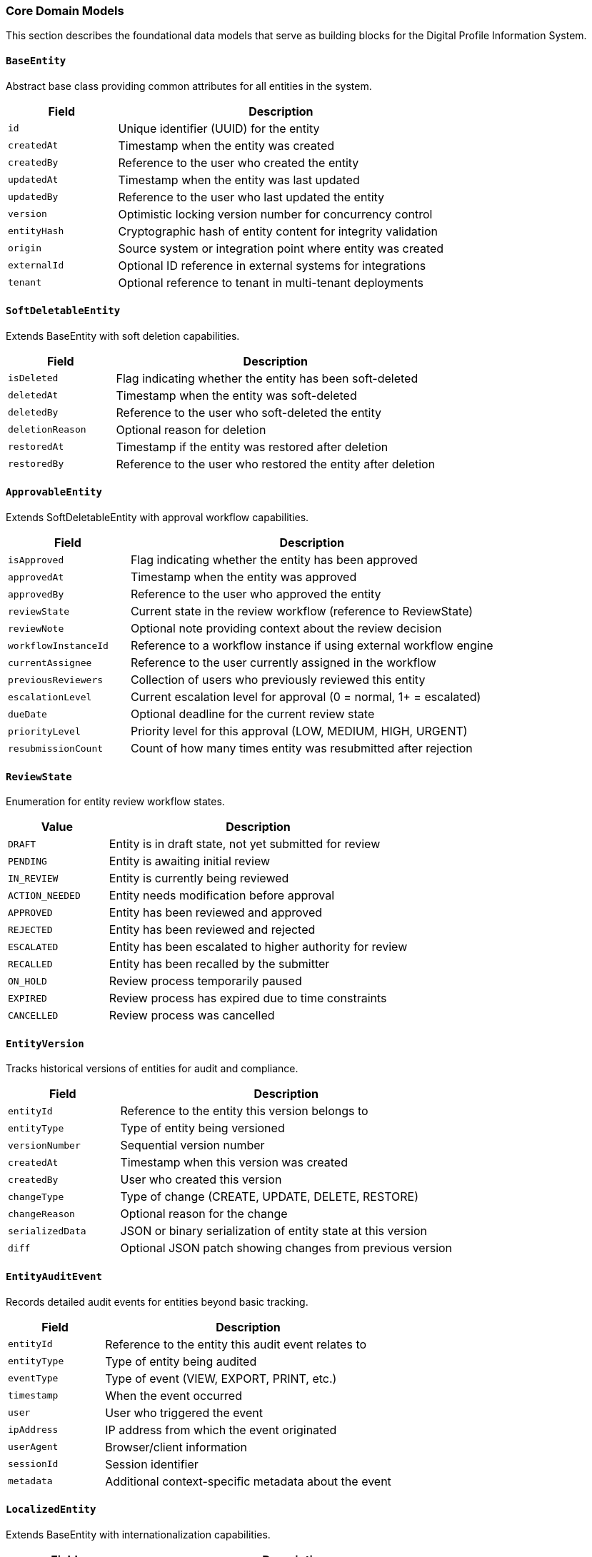 === Core Domain Models

This section describes the foundational data models that serve as building blocks for the Digital Profile Information System.

==== `BaseEntity`
Abstract base class providing common attributes for all entities in the system.

[cols="1,3", options="header"]
|===
| Field        | Description
| `id`         | Unique identifier (UUID) for the entity
| `createdAt`  | Timestamp when the entity was created
| `createdBy`  | Reference to the user who created the entity
| `updatedAt`  | Timestamp when the entity was last updated
| `updatedBy`  | Reference to the user who last updated the entity
| `version`    | Optimistic locking version number for concurrency control
| `entityHash` | Cryptographic hash of entity content for integrity validation
| `origin`     | Source system or integration point where entity was created
| `externalId` | Optional ID reference in external systems for integrations
| `tenant`     | Optional reference to tenant in multi-tenant deployments
|===

==== `SoftDeletableEntity`
Extends BaseEntity with soft deletion capabilities.

[cols="1,3", options="header"]
|===
| Field            | Description
| `isDeleted`      | Flag indicating whether the entity has been soft-deleted
| `deletedAt`      | Timestamp when the entity was soft-deleted
| `deletedBy`      | Reference to the user who soft-deleted the entity
| `deletionReason` | Optional reason for deletion
| `restoredAt`     | Timestamp if the entity was restored after deletion
| `restoredBy`     | Reference to the user who restored the entity after deletion
|===

==== `ApprovableEntity`
Extends SoftDeletableEntity with approval workflow capabilities.

[cols="1,3", options="header"]
|===
| Field                  | Description
| `isApproved`           | Flag indicating whether the entity has been approved
| `approvedAt`           | Timestamp when the entity was approved
| `approvedBy`           | Reference to the user who approved the entity
| `reviewState`          | Current state in the review workflow (reference to ReviewState)
| `reviewNote`           | Optional note providing context about the review decision
| `workflowInstanceId`   | Reference to a workflow instance if using external workflow engine
| `currentAssignee`      | Reference to the user currently assigned in the workflow
| `previousReviewers`    | Collection of users who previously reviewed this entity
| `escalationLevel`      | Current escalation level for approval (0 = normal, 1+ = escalated)
| `dueDate`              | Optional deadline for the current review state
| `priorityLevel`        | Priority level for this approval (LOW, MEDIUM, HIGH, URGENT)
| `resubmissionCount`    | Count of how many times entity was resubmitted after rejection
|===

==== `ReviewState`
Enumeration for entity review workflow states.

[cols="1,3", options="header"]
|===
| Value                | Description
| `DRAFT`              | Entity is in draft state, not yet submitted for review
| `PENDING`            | Entity is awaiting initial review
| `IN_REVIEW`          | Entity is currently being reviewed
| `ACTION_NEEDED`      | Entity needs modification before approval
| `APPROVED`           | Entity has been reviewed and approved
| `REJECTED`           | Entity has been reviewed and rejected
| `ESCALATED`          | Entity has been escalated to higher authority for review
| `RECALLED`           | Entity has been recalled by the submitter
| `ON_HOLD`            | Review process temporarily paused
| `EXPIRED`            | Review process has expired due to time constraints
| `CANCELLED`          | Review process was cancelled
|===

==== `EntityVersion`
Tracks historical versions of entities for audit and compliance.

[cols="1,3", options="header"]
|===
| Field           | Description
| `entityId`      | Reference to the entity this version belongs to
| `entityType`    | Type of entity being versioned
| `versionNumber` | Sequential version number
| `createdAt`     | Timestamp when this version was created
| `createdBy`     | User who created this version
| `changeType`    | Type of change (CREATE, UPDATE, DELETE, RESTORE)
| `changeReason`  | Optional reason for the change
| `serializedData`| JSON or binary serialization of entity state at this version
| `diff`          | Optional JSON patch showing changes from previous version
|===

==== `EntityAuditEvent`
Records detailed audit events for entities beyond basic tracking.

[cols="1,3", options="header"]
|===
| Field           | Description
| `entityId`      | Reference to the entity this audit event relates to
| `entityType`    | Type of entity being audited
| `eventType`     | Type of event (VIEW, EXPORT, PRINT, etc.)
| `timestamp`     | When the event occurred
| `user`          | User who triggered the event
| `ipAddress`     | IP address from which the event originated
| `userAgent`     | Browser/client information
| `sessionId`     | Session identifier
| `metadata`      | Additional context-specific metadata about the event
|===

==== `LocalizedEntity`
Extends BaseEntity with internationalization capabilities.

[cols="1,3", options="header"]
|===
| Field                | Description
| `defaultLocale`      | Default locale for this entity's content
| `translationKeys`    | Collection of translation keys associated with this entity
| `availableLanguages` | Languages for which translations exist
| `translationLock`    | Optional lock to prevent concurrent translation updates
| `lastTranslated`     | Timestamp when entity was last translated
| `autoTranslate`      | Whether to automatically translate to new supported languages
|===

==== `SpatialEntity`
Abstract base class for entities with geographic components.

[cols="1,3", options="header"]
|===
| Field                | Description
| `point`              | Geographic point location (longitude, latitude)
| `polygon`            | Geographic boundary represented as a polygon
| `centroid`           | Calculated center point of the entity
| `area`               | Calculated area covered by the entity in square meters
| `elevation`          | Elevation above sea level in meters
| `spatialReference`   | Coordinate reference system identifier
| `accuracy`           | Accuracy of spatial data in meters
| `source`             | Source of spatial data (GPS, SURVEY, MAP, etc.)
| `lastGeometryUpdate` | When the spatial data was last updated
|===

==== `NamedEntity`
Abstract base class for entities with name and description.

[cols="1,3", options="header"]
|===
| Field                | Description
| `name`               | Primary name of the entity
| `nameTranslationKey` | Reference to name translation key for localization
| `description`        | Textual description of the entity
| `descTranslationKey` | Reference to description translation key for localization
| `slug`               | URL-friendly unique identifier derived from name
| `code`               | Optional system code for the entity (for integration purposes)
| `displayName`        | Optional formatted display name different from primary name
| `shortName`          | Optional abbreviated name for space-constrained displays
| `searchableText`     | Denormalized text optimized for full-text search
| `sortableName`       | Name form used for natural sorting (e.g., without articles)
|===

==== `MediaEntity`
Abstract base class for entities with associated media.

[cols="1,3", options="header"]
|===
| Field               | Description
| `primaryPhotoKey`   | Storage key for primary photo/image
| `photoKeys`         | Collection of storage keys for additional photos
| `videoKeys`         | Collection of storage keys for videos
| `documentKeys`      | Collection of storage keys for documents
| `thumbnailKey`      | Storage key for thumbnail image
| `coverImageKey`     | Storage key for cover image
| `totalStorageUsed`  | Total storage space used by media in bytes
| `mediaMetadata`     | JSON metadata about media files (dimensions, format, etc.)
| `lastMediaUpdate`   | Timestamp when media was last updated
| `mediaPermissions`  | Permission settings for associated media
| `cdnUrls`           | Precomputed CDN URLs for frequently accessed media
|===

==== `PublishableEntity`
Abstract base class for content that can be drafted, scheduled, published and unpublished.

[cols="1,3", options="header"]
|===
| Field                 | Description
| `publishStatus`       | Current publishing status (DRAFT, SCHEDULED, PUBLISHED, UNPUBLISHED)
| `publishedAt`         | Timestamp when the entity was published
| `publishedBy`         | Reference to the user who published the entity
| `unpublishedAt`       | Timestamp when the entity was unpublished
| `unpublishedBy`       | Reference to the user who unpublished the entity
| `scheduledPublishAt`  | Future timestamp when entity should be published
| `scheduledUnpublishAt`| Future timestamp when entity should be unpublished
| `autoPublish`         | Whether to automatically publish upon approval
| `publicationVersion`  | Version number of the current publication
| `publicationNotes`    | Notes related to publication decisions
| `highlightUntil`      | Date until which this entity should be highlighted as recently published
| `readyForReview`      | Flag indicating readiness for publication review
|===

==== `VersioningStrategy`
Enumeration for different approaches to content versioning.

[cols="1,3", options="header"]
|===
| Value                 | Description
| `MAJOR_MINOR`         | Traditional major.minor versioning (e.g., 1.0, 1.1, 2.0)
| `SEMANTIC`            | Semantic versioning with major.minor.patch (e.g., 1.0.0, 1.0.1)
| `DATE_BASED`          | Versions based on dates (e.g., 2023.1, 2023.2)
| `SEQUENTIAL`          | Simple sequential numbering (v1, v2, v3)
| `CUSTOM`              | Custom versioning strategy defined by application logic
|===

==== `ImportableEntity`
Interface for entities that can be imported from external systems.

[source,kotlin]
----
interface ImportableEntity {
    fun validateImportData(data: Map<String, Any>): ValidationResult
    fun mapExternalFields(externalData: Map<String, Any>): Map<String, Any>
    fun getImportHistory(): List<ImportRecord>
    fun resolveImportConflicts(conflicts: List<FieldConflict>): Resolution
    fun postImportProcess()
    fun getSourceSystemIdentifier(): String?
    fun getLastImportDate(): LocalDateTime?
}
----

==== `ExportableEntity`
Interface for entities that can be exported to various formats.

[source,kotlin]
----
interface ExportableEntity {
    fun toJson(options: ExportOptions): String
    fun toCsv(options: ExportOptions): String
    fun toXml(options: ExportOptions): String
    fun toPdf(options: ExportOptions): ByteArray
    fun getExportableFields(exportContext: ExportContext): List<String>
    fun getExportHistory(): List<ExportRecord>
    fun sanitizeForExport(securityContext: SecurityContext): ExportableEntity
    fun enrichForExport(enrichmentContext: EnrichmentContext): ExportableEntity
}
----

==== `BatchProcessable`
Interface for entities that can be processed in bulk operations.

[source,kotlin]
----
interface BatchProcessable {
    fun validateBatchOperation(operation: BatchOperation): ValidationResult
    fun processBatch(items: List<BatchItem>, operation: BatchOperation): BatchResult
    fun getAvailableBatchOperations(): List<BatchOperation>
    fun getBatchProcessingHistory(): List<BatchProcessRecord>
    fun estimateBatchProcessingTime(itemCount: Int, operation: BatchOperation): Duration
    fun supportsConcurrentBatchProcessing(): Boolean
}
----

==== `ReferenceDataEntity`
Abstract base class for lookup tables and reference data with effective dates.

[cols="1,3", options="header"]
|===
| Field                 | Description
| `code`                | Unique code for this reference data item
| `category`            | Category or group this reference data belongs to
| `effectiveFrom`       | Date from which this reference data is effective
| `effectiveTo`         | Date until which this reference data is effective
| `isDefault`           | Whether this is the default value in its category
| `sortOrder`           | Numeric value for controlling display ordering
| `replacedBy`          | Reference to newer version that replaces this item
| `sourceSystem`        | System of record for this reference data
| `validationRules`     | JSON rules for validating usage of this reference data
| `metadataSchema`      | JSON schema for additional metadata on this reference item
| `isActive`            | Whether this reference data item is currently active
| `deprecationNotes`    | Notes on why an item is deprecated or replaced
|===

==== `ExternalSystemSyncable`
Interface for entities that synchronize with external systems.

[source,kotlin]
----
interface ExternalSystemSyncable {
    fun getExternalSystemId(): String
    fun getExternalSystemUrl(): URL
    fun getLastSyncTime(): LocalDateTime
    fun getSyncStatus(): SyncStatus
    fun markForSync(priority: SyncPriority = SyncPriority.NORMAL)
    fun getSyncConflicts(): List<SyncConflict>
    fun resolveSyncConflict(conflict: SyncConflict, resolution: ConflictResolution)
    fun getSyncHistory(): List<SyncEvent>
    fun getDataMappingRules(): Map<String, String>
}
----

==== `WebhookTriggerable`
Interface for entities that can trigger webhooks on state changes.

[source,kotlin]
----
interface WebhookTriggerable {
    fun getRegisteredWebhooks(): List<WebhookRegistration>
    fun registerWebhook(endpoint: URL, events: Set<String>, secret: String): WebhookRegistration
    fun unregisterWebhook(registrationId: String)
    fun triggerWebhooks(event: String, payload: Map<String, Any>)
    fun getWebhookHistory(): List<WebhookEvent>
    fun validateWebhookPayload(payload: Map<String, Any>): Boolean
    fun getFailedWebhookAttempts(): List<FailedWebhookAttempt>
}
----

==== `ComplianceAuditable`
Interface for tracking specific compliance requirements.

[source,kotlin]
----
interface ComplianceAuditable {
    fun getComplianceFrameworks(): Set<ComplianceFramework>
    fun getComplianceStatus(framework: ComplianceFramework): ComplianceStatus
    fun getComplianceAuditTrail(): List<ComplianceAuditEvent>
    fun getRequiredAttestations(): List<ComplianceAttestation>
    fun attestCompliance(attestation: ComplianceAttestation, user: User): AttestationResult
    fun getComplianceDocumentation(): List<ComplianceDocument>
    fun validateComplianceState(): ValidationResult
}
----

==== `DataRetentionPolicy`
Entity for managing data lifecycle according to regulations.

[cols="1,3", options="header"]
|===
| Field                     | Description
| `policyName`              | Name of the retention policy
| `retentionPeriodDays`     | Number of days to retain data
| `legalBasis`              | Legal basis for retention period
| `dataCategories`          | Categories of data this policy applies to
| `actionAfterRetention`    | Action to take after retention (DELETE, ANONYMIZE, ARCHIVE)
| `notificationPeriodDays`  | Days before retention action to notify stakeholders
| `exemptionCriteria`       | Criteria for exempting data from this policy
| `lastReviewDate`          | When policy was last reviewed
| `effectiveDate`           | When policy became effective
| `policyOwner`             | Person/role responsible for this policy
| `regulatoryReferences`    | References to regulations this policy satisfies
| `isActive`                | Whether this policy is currently active
|===

==== `AnalyticsTrackable`
Interface for entities that need usage statistics tracking.

[source,kotlin]
----
interface AnalyticsTrackable {
    fun recordView(user: User?, context: ViewContext)
    fun recordInteraction(type: InteractionType, user: User?, metadata: Map<String, Any>)
    fun getViewCount(): Int
    fun getUniqueViewerCount(): Int
    fun getViewsByPeriod(period: AnalyticsPeriod): Map<LocalDate, Int>
    fun getPopularityScore(): Double
    fun getInteractionRatios(): Map<InteractionType, Double>
    fun getConversionEvents(): List<ConversionEvent>
    fun resetAnalytics()
}
----

==== `CustomValidatable`
Interface for entities with complex business rule validations.

[source,kotlin]
----
interface CustomValidatable {
    fun validate(): ValidationResult
    fun getValidationRules(): List<ValidationRule>
    fun addValidationRule(rule: ValidationRule)
    fun removeValidationRule(ruleId: String)
    fun getValidationHistory(): List<ValidationEvent>
    fun validateField(fieldName: String, value: Any?): FieldValidationResult
    fun runCustomValidation(validationId: String, context: Map<String, Any>): ValidationResult
    fun getActiveValidators(): List<Validator>
}
----

==== `FullTextSearchable`
Interface with additional fields for optimizing search capabilities.

[source,kotlin]
----
interface FullTextSearchable {
    fun getSearchableContent(): Map<String, String>
    fun getSearchKeywords(): Set<String>
    fun getSearchBoostFactors(): Map<String, Double>
    fun getSearchFacets(): Map<String, Set<String>>
    fun getSearchSynonyms(): Map<String, Set<String>>
    fun indexForSearch()
    fun getSuggestedSearchQueries(): List<String>
    fun getSearchRelevanceScore(query: String): Double
    fun updateSearchMetadata(metadata: Map<String, Any>)
}
----

==== `FaultTolerant`
Interface with strategies for handling recovery from system failures.

[source,kotlin]
----
interface FaultTolerant {
    fun createRecoveryCheckpoint(): RecoveryCheckpoint
    fun restoreFromCheckpoint(checkpoint: RecoveryCheckpoint): RecoveryResult
    fun getAvailableCheckpoints(): List<RecoveryCheckpoint>
    fun validateChecksumIntegrity(): Boolean
    fun getLastKnownGoodState(): RecoveryState
    fun getRecoveryLogs(): List<RecoveryLog>
    fun runSelfRepair(options: RepairOptions): RepairResult
    fun isInCorruptedState(): Boolean
    fun getCorruptionDetails(): CorruptionReport?
}
----

==== `TenantAware`
Mixin interface for entities that support multi-tenancy.

[cols="1,3", options="header"]
|===
| Field                | Description
| `tenant`             | Reference to the tenant this entity belongs to
| `tenantPath`         | Hierarchical path in tenant tree for nested tenancy
| `crossTenantVisible` | Whether this entity is visible across tenants
| `tenantSpecificRules`| JSON configuration for tenant-specific behaviors
|===

==== `Cacheable`
Mixin interface for entities supporting cache optimization.

[cols="1,3", options="header"]
|===
| Field                | Description
| `cacheKey`           | Unique key for caching this entity
| `cacheExpiresAt`     | When cached entity should expire
| `cacheVersion`       | Version identifier for cache invalidation
| `lastCacheInvalidation` | Timestamp when cache was last invalidated
|===

==== `AuditableAction`
Records specific actions performed on entities for comprehensive audit trails.

[cols="1,3", options="header"]
|===
| Field           | Description
| `actionType`    | Type of action performed (CREATE, READ, UPDATE, DELETE, APPROVE, etc.)
| `entityType`    | Type of entity on which the action was performed
| `entityId`      | ID of the entity on which the action was performed
| `performedBy`   | User who performed the action
| `performedAt`   | Timestamp when the action was performed
| `ipAddress`     | IP address from which the action was initiated
| `userAgent`     | User agent information from which the action was initiated
| `changes`       | JSON representation of changes made (for UPDATE actions)
| `notes`         | Optional notes providing context about the action
| `sessionId`     | Session identifier for tracking user journey
| `transactionId` | Correlation ID for grouping related operations
| `applicationModule` | Module or component where action originated
| `success`       | Whether the action completed successfully
| `duration`      | Time taken to complete the action in milliseconds
| `riskLevel`     | Assessed risk level of the action (LOW, MEDIUM, HIGH)
|===

==== `AddressComponent`
Embeddable component for structured address information.

[cols="1,3", options="header"]
|===
| Field                 | Description
| `provinceCode`        | Reference code to province/state
| `districtCode`        | Reference code to district/county
| `municipalityCode`    | Reference code to municipality/city
| `wardNumber`          | Ward number within the municipality
| `wardMunicipalityCode`| Combined ward and municipality reference
| `streetAddress`       | Detailed street address
| `postalCode`          | Postal/ZIP code
| `formattedAddress`    | Complete formatted address string
| `addressType`         | Type of address (e.g., PERMANENT, TEMPORARY, BUSINESS)
| `validatedAt`         | When address was last validated
| `validatedMethod`     | Method used for address validation
| `geoCodedAt`          | When address was last geocoded
| `geoAccuracy`         | Accuracy of geocoding in meters
| `deliveryNotes`       | Special instructions for physical delivery
| `isActive`            | Whether this address is currently active
|===

==== `ContactInformation`
Embeddable component for contact details.

[cols="1,3", options="header"]
|===
| Field                | Description
| `email`              | Primary email address
| `alternateEmail`     | Secondary email address
| `phoneNumber`        | Primary phone number
| `mobileNumber`       | Mobile phone number
| `faxNumber`          | Fax number
| `websiteUrl`         | Website URL
| `socialMediaUrls`    | Collection of social media profile URLs
| `preferredContactMethod` | Preferred way to contact (EMAIL, PHONE, SMS, etc.)
| `contactAvailability`| JSON representation of availability windows
| `emailVerified`      | Whether primary email has been verified
| `phoneVerified`      | Whether primary phone has been verified
| `lastVerificationAttempt` | Timestamp of last verification attempt
| `verificationExpiry` | When current verification expires
| `doNotContact`       | Whether entity has requested no contact
|===

==== `SEOAttributes`
Embeddable component for search engine optimization data.

[cols="1,3", options="header"]
|===
| Field               | Description
| `metaTitle`         | Custom SEO title (falls back to entity name if not specified)
| `metaDescription`   | SEO meta description
| `metaKeywords`      | SEO meta keywords
| `canonicalUrl`      | Canonical URL for this entity
| `ogTitle`           | Open Graph title for social sharing
| `ogDescription`     | Open Graph description for social sharing
| `ogImageKey`        | Storage key for Open Graph image
| `twitterCardType`   | Twitter card type (summary, summary_large_image, etc.)
| `structuredData`    | JSON-LD structured data for rich search results
| `indexingDirectives`| Search engine indexing directives (noindex, nofollow, etc.)
| `lastIndexedAt`     | When search engines last indexed this entity
| `searchRank`        | Custom search ranking boost factor
| `sitemapPriority`   | Priority for inclusion in sitemap (0.0-1.0)
| `sitemapChangeFreq` | Change frequency for sitemap (hourly, daily, weekly, etc.)
|===

==== `OperationalHours`
Embeddable component for storing operational hours information.

[cols="1,3", options="header"]
|===
| Field               | Description
| `dayOfWeek`         | Day of the week (MONDAY, TUESDAY, etc.)
| `openTime`          | Opening time
| `closeTime`         | Closing time
| `isClosed`          | Whether the entity is closed on this day
| `breakStartTime`    | Start time for break/lunch period
| `breakEndTime`      | End time for break/lunch period
| `specialNotes`      | Any special notes about operations on this day
| `isHoliday`         | Whether this day is a recurring holiday
| `seasonalAdjustment`| Adjustment for seasonal hours changes
| `timeZone`          | Time zone for these operational hours
|===

==== `EventSourcingCapable`
Interface for entities supporting event sourcing pattern.

[source,kotlin]
----
interface EventSourcingCapable {
    fun getEventStream(): List<DomainEvent>
    fun applyEvent(event: DomainEvent)
    fun getCurrentState(): Map<String, Any>
    fun rebuildFromEvents(events: List<DomainEvent>)
    fun getLastEventSequence(): Long
}
----

==== `DomainEvent`
Base class for domain events in event sourcing.

[cols="1,3", options="header"]
|===
| Field               | Description
| `eventId`           | Unique identifier for the event
| `entityId`          | ID of the entity this event relates to
| `entityType`        | Type of entity this event relates to
| `eventType`         | Type of event (entity-specific)
| `timestamp`         | When the event occurred
| `actorId`           | User who triggered the event
| `sequenceNumber`    | Sequential number for ordering events
| `payload`           | JSON payload containing event details
| `metadata`          | Additional contextual metadata
| `version`           | Schema version of the event
|===

==== `TaggableEntity`
Mixin interface for entities that can be tagged for categorization.

[cols="1,3", options="header"]
|===
| Field     | Description
| `tags`    | Collection of tags associated with the entity
|===

==== `Taggable`
Interface marking an entity as taggable with methods for tag management.

[source,kotlin]
----
interface Taggable {
    fun getTags(): Set<Tag>
    fun addTag(tag: Tag)
    fun removeTag(tag: Tag)
    fun hasTag(tagName: String): Boolean
    fun getTagsByCategory(category: String): Set<Tag>
    fun getTagsAsString(): String
    fun setTagsFromString(tagString: String, delimiter: String = ",")
    fun clearAllTags()
}
----

==== `Tag`
Represents a categorization tag that can be applied to entities.

[cols="1,3", options="header"]
|===
| Field          | Description
| `name`         | Name of the tag
| `description`  | Optional description of the tag
| `category`     | Optional category for grouping related tags
| `slug`         | URL-friendly version of the tag name
| `color`        | Optional color code for visual representation
| `icon`         | Optional icon identifier for visual representation
| `parentTag`    | Optional reference to parent tag for hierarchical tagging
| `weight`       | Optional weight for controlling tag importance/ordering
| `createdBy`    | User who created this tag
| `isSystemTag`  | Whether this is a system-defined tag (vs. user-defined)
| `usageCount`   | Number of entities using this tag
|===

==== `Subscribable`
Interface for entities that support subscription capabilities.

[source,kotlin]
----
interface Subscribable {
    fun getSubscribers(): Set<User>
    fun addSubscriber(user: User, notificationType: NotificationType)
    fun removeSubscriber(user: User)
    fun notifySubscribers(eventType: String, data: Map<String, Any>)
    fun isUserSubscribed(user: User): Boolean
}
----

==== `NotificationType`
Enumeration for types of notifications users can subscribe to.

[cols="1,3", options="header"]
|===
| Value                | Description
| `ALL_CHANGES`        | Notify on all entity changes
| `MAJOR_CHANGES`      | Notify only on significant changes
| `STATUS_CHANGES`     | Notify only on status/state changes
| `COMMENTS_ONLY`      | Notify only when comments are added
| `APPROVALS_ONLY`     | Notify only for approval events
| `MENTIONS`           | Notify only when user is mentioned
| `DIGEST`             | Periodic digest of all changes
|===

==== `AccessControlled`
Interface for entities with fine-grained access control.

[source,kotlin]
----
interface AccessControlled {
    fun getOwner(): User
    fun getAccessControlList(): Set<AccessControlEntry>
    fun hasPermission(user: User, permission: Permission): Boolean
    fun grantPermission(user: User, permission: Permission)
    fun revokePermission(user: User, permission: Permission)
    fun getEffectivePermissions(user: User): Set<Permission>
}
----

==== `AccessControlEntry`
Represents a permission assignment for an entity.

[cols="1,3", options="header"]
|===
| Field           | Description
| `entity`        | Entity this ACE applies to
| `principal`     | User or group this entry applies to
| `permission`    | Permission being granted
| `grantedBy`     | User who granted this permission
| `grantedAt`     | When this permission was granted
| `expiresAt`     | When this permission expires (if temporary)
| `conditions`    | Optional conditions for when permission applies
|===

==== `Permission`
Enumeration of possible permissions for access control.

[cols="1,3", options="header"]
|===
| Value          | Description
| `VIEW`         | Permission to view/read the entity
| `EDIT`         | Permission to modify the entity
| `DELETE`       | Permission to delete the entity
| `APPROVE`      | Permission to approve/reject the entity
| `SHARE`        | Permission to share the entity with others
| `EXPORT`       | Permission to export the entity
| `ADMIN`        | Full administrative control of the entity
| `COMMENT`      | Permission to add comments
|===

==== `HistoryViewable`
Interface for entities that provide a comprehensive view of historical changes.

[source,kotlin]
----
interface HistoryViewable {
    fun getChangeHistory(): List<ChangeRecord>
    fun getHistorySnapshot(timestamp: LocalDateTime): Map<String, Any>
    fun compareSnapshots(timestamp1: LocalDateTime, timestamp2: LocalDateTime): ChangeComparison
    fun getHistoryTimeline(): List<HistoryEvent>
    fun getFieldHistory(fieldName: String): List<FieldChangeRecord>
    fun getContributors(): List<User>
    fun getMajorVersions(): List<VersionInfo>
    fun restoreToVersion(versionId: String): RestoreResult
    fun getActivityHeatmap(startDate: LocalDate, endDate: LocalDate): Map<LocalDate, Int>
}
----

==== `WorkflowEntity`
Abstract base class for entities that follow a business process workflow.

[cols="1,3", options="header"]
|===
| Field                 | Description
| `workflowDefinitionId`| Reference to the workflow definition this entity follows
| `workflowInstanceId`  | Identifier for this specific workflow instance
| `currentState`        | Current state in the workflow process
| `previousStates`      | Collection of previous states this entity has been through
| `nextPossibleStates`  | Collection of potential next states based on current state
| `stateEnteredAt`      | Timestamp when the current state was entered
| `stateDeadline`       | Optional deadline for completing the current state
| `assignee`            | User currently assigned to handle this workflow state
| `watchers`            | Collection of users monitoring this workflow
| `workflowStartedAt`   | When this workflow instance was initiated
| `workflowCompletedAt` | When this workflow instance was completed (if finished)
| `workflowData`        | JSON data specific to this workflow instance
| `stateTransitionHistory` | History of state transitions with timestamps and actors
| `activeTaskIds`       | IDs of active tasks that must be completed in current state
| `workflowPriority`    | Priority level for this workflow instance
|===

==== `EncryptedEntity`
Abstract base class for entities containing encrypted sensitive data.

[cols="1,3", options="header"]
|===
| Field                | Description
| `encryptionKeyId`    | Reference to the encryption key used for this entity
| `encryptionAlgorithm`| Algorithm used for encryption
| `encryptedFields`    | List of fields that are encrypted
| `encryptionVersion`  | Version of encryption scheme used
| `lastReencryptedAt`  | When the entity was last re-encrypted
| `encryptionContext`  | Context information needed for decryption
| `dataClassification` | Classification level of contained data (e.g., PUBLIC, CONFIDENTIAL, SECRET)
| `decryptionAuditLog` | Log of when the entity was decrypted and by whom
| `keyRotationDue`     | Date when encryption key rotation is due
| `encryptionMetadata` | Additional metadata about encryption process
| `hashOfOriginal`     | Hash of original unencrypted data for integrity checks
|===

==== `BiometricVerifiable`
Interface for entities that can be verified using biometric data.

[source,kotlin]
----
interface BiometricVerifiable {
    fun getBiometricVerificationTypes(): Set<BiometricType>
    fun isBiometricallyVerified(type: BiometricType): Boolean
    fun getBiometricVerificationStatus(): VerificationStatus
    fun getLastVerificationAttempt(): BiometricVerificationAttempt?
    fun recordVerificationAttempt(attempt: BiometricVerificationAttempt)
    fun getBiometricVerificationHistory(): List<BiometricVerificationAttempt>
    fun getRequiredVerificationLevel(): VerificationLevel
    fun getVerificationExpiry(type: BiometricType): LocalDateTime?
    fun clearBiometricVerifications(reason: String, performedBy: User)
}
----

==== `BiometricType`
Enumeration of supported biometric verification methods.

[cols="1,3", options="header"]
|===
| Value               | Description
| `FINGERPRINT`       | Fingerprint scanning verification
| `FACIAL_RECOGNITION`| Facial recognition verification
| `IRIS_SCAN`         | Iris pattern scanning verification
| `VOICE_RECOGNITION` | Voice pattern recognition verification
| `SIGNATURE`         | Digital signature verification
| `PALM_VEIN`         | Palm vein pattern verification
| `RETINA_SCAN`       | Retina scanning verification
| `GAIT_ANALYSIS`     | Walking pattern analysis verification
| `HAND_GEOMETRY`     | Hand shape and structure verification
|===

==== `MobileAccessible`
Interface for entities that support mobile access with additional context.

[source,kotlin]
----
interface MobileAccessible {
    fun getMobileViewConfiguration(): MobileViewConfig
    fun getOfflineCapabilities(): Set<OfflineCapability>
    fun getLastMobileAccess(): MobileAccessRecord?
    fun getMobileAccessHistory(): List<MobileAccessRecord>
    fun getLocationRequirements(): LocationRequirement?
    fun isSupportedOnMobileVersion(version: String): Boolean
    fun getMobileSyncStatus(): SyncStatus
    fun getFallbackDisplayMode(): MobileDisplayMode
    fun prepareForOfflineAccess(): OfflinePackage
    fun getEstimatedMobileDataUsage(): Long
    fun getRequiredMobilePermissions(): Set<MobilePermission>
}
----

==== `OfflineCapability`
Enumeration of capabilities available in offline mode.

[cols="1,3", options="header"]
|===
| Value               | Description
| `VIEW_ONLY`         | Can only view entity content when offline
| `EDIT`              | Can edit entity while offline
| `CREATE_NEW`        | Can create new entities while offline
| `DELETE`            | Can delete entities while offline
| `SUBMIT`            | Can submit forms/changes while offline (will sync later)
| `PARTIAL_CONTENT`   | Only critical content available offline
| `FULL_CONTENT`      | All entity content available offline
| `MEDIA_EXCLUDED`    | All media assets excluded from offline access
| `LOW_RES_MEDIA`     | Only low-resolution media available offline
|===
